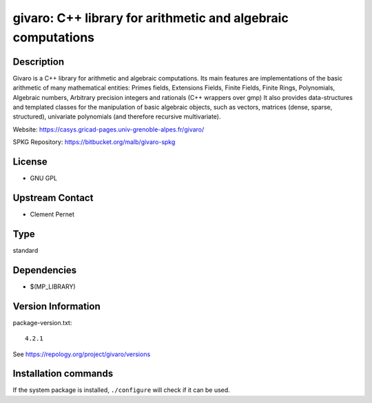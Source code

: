 .. _spkg_givaro:

givaro: C++ library for arithmetic and algebraic computations
=============================================================

Description
-----------

Givaro is a C++ library for arithmetic and algebraic computations. Its
main features are implementations of the basic arithmetic of many
mathematical entities: Primes fields, Extensions Fields, Finite Fields,
Finite Rings, Polynomials, Algebraic numbers, Arbitrary precision
integers and rationals (C++ wrappers over gmp) It also provides
data-structures and templated classes for the manipulation of basic
algebraic objects, such as vectors, matrices (dense, sparse,
structured), univariate polynomials (and therefore recursive
multivariate).

Website: https://casys.gricad-pages.univ-grenoble-alpes.fr/givaro/

SPKG Repository: https://bitbucket.org/malb/givaro-spkg

License
-------

-  GNU GPL


Upstream Contact
----------------

-  Clement Pernet


Type
----

standard


Dependencies
------------

- $(MP_LIBRARY)

Version Information
-------------------

package-version.txt::

    4.2.1

See https://repology.org/project/givaro/versions

Installation commands
---------------------

.. tab:: Sage distribution:

   .. CODE-BLOCK:: bash

       $ sage -i givaro

.. tab:: conda-forge:

   .. CODE-BLOCK:: bash

       $ conda install givaro

.. tab:: Debian/Ubuntu:

   .. CODE-BLOCK:: bash

       $ sudo apt-get install libgivaro-dev

.. tab:: Fedora/Redhat/CentOS:

   .. CODE-BLOCK:: bash

       $ sudo dnf install givaro givaro-devel

.. tab:: FreeBSD:

   .. CODE-BLOCK:: bash

       $ sudo pkg install math/givaro

.. tab:: Gentoo Linux:

   .. CODE-BLOCK:: bash

       $ sudo emerge sci-libs/givaro

.. tab:: Nixpkgs:

   .. CODE-BLOCK:: bash

       $ nix-env -f \'\<nixpkgs\>\' --install --attr givaro

.. tab:: openSUSE:

   .. CODE-BLOCK:: bash

       $ sudo zypper install pkgconfig\(givaro\)

.. tab:: Void Linux:

   .. CODE-BLOCK:: bash

       $ sudo xbps-install givaro-devel


If the system package is installed, ``./configure`` will check if it can be used.
